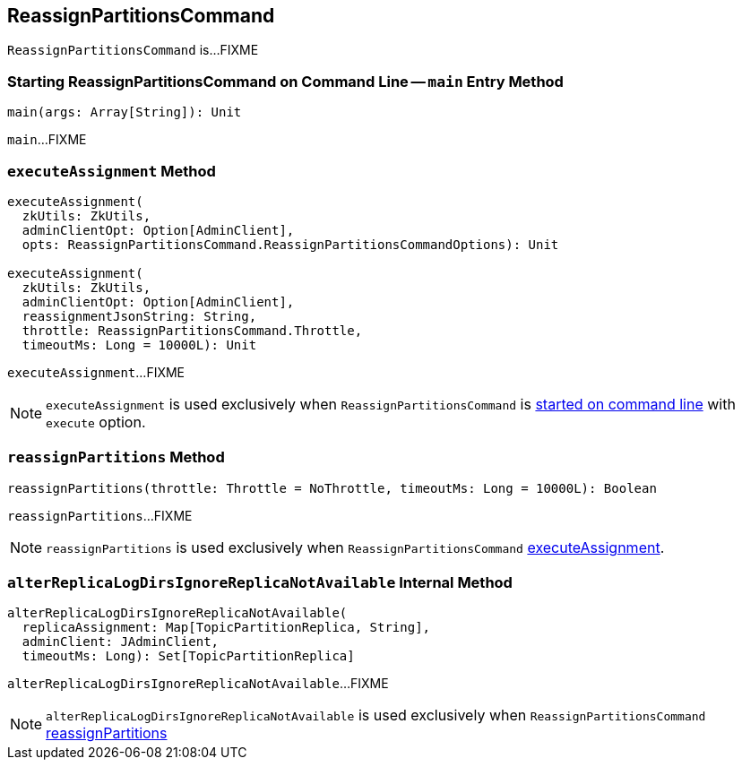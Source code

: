 == [[ReassignPartitionsCommand]] ReassignPartitionsCommand

`ReassignPartitionsCommand` is...FIXME

=== [[main]] Starting ReassignPartitionsCommand on Command Line -- `main` Entry Method

[source, scala]
----
main(args: Array[String]): Unit
----

`main`...FIXME

=== [[executeAssignment]] `executeAssignment` Method

[source, scala]
----
executeAssignment(
  zkUtils: ZkUtils,
  adminClientOpt: Option[AdminClient],
  opts: ReassignPartitionsCommand.ReassignPartitionsCommandOptions): Unit

executeAssignment(
  zkUtils: ZkUtils,
  adminClientOpt: Option[AdminClient],
  reassignmentJsonString: String,
  throttle: ReassignPartitionsCommand.Throttle,
  timeoutMs: Long = 10000L): Unit
----

`executeAssignment`...FIXME

NOTE: `executeAssignment` is used exclusively when `ReassignPartitionsCommand` is <<main, started on command line>> with `execute` option.

=== [[reassignPartitions]] `reassignPartitions` Method

[source, scala]
----
reassignPartitions(throttle: Throttle = NoThrottle, timeoutMs: Long = 10000L): Boolean
----

`reassignPartitions`...FIXME

NOTE: `reassignPartitions` is used exclusively when `ReassignPartitionsCommand` <<executeAssignment, executeAssignment>>.

=== [[alterReplicaLogDirsIgnoreReplicaNotAvailable]] `alterReplicaLogDirsIgnoreReplicaNotAvailable` Internal Method

[source, scala]
----
alterReplicaLogDirsIgnoreReplicaNotAvailable(
  replicaAssignment: Map[TopicPartitionReplica, String],
  adminClient: JAdminClient,
  timeoutMs: Long): Set[TopicPartitionReplica]
----

`alterReplicaLogDirsIgnoreReplicaNotAvailable`...FIXME

NOTE: `alterReplicaLogDirsIgnoreReplicaNotAvailable` is used exclusively when `ReassignPartitionsCommand` <<reassignPartitions, reassignPartitions>>
